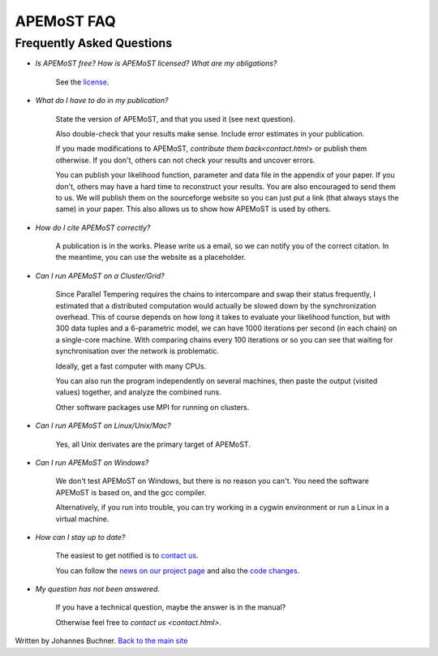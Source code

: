 ===========================================
  APEMoST FAQ
===========================================
Frequently Asked Questions
---------------------------

- *Is APEMoST free? How is APEMoST licensed? What are my obligations?*

	See the `license <license.html>`_.

- *What do I have to do in my publication?*

	State the version of APEMoST, and that you used it (see next question). 

	Also double-check that your results make sense.
	Include error estimates in your publication.

	If you made modifications to APEMoST, `contribute them back<contact.html>` or publish them otherwise. 
	If you don't, others can not check your results and uncover errors.

	You can publish your likelihood function, parameter and data file in the appendix of your paper.
	If you don't, others may have a hard time to reconstruct your results.
	You are also encouraged to send them to us. We will publish them on the sourceforge website 
	so you can just put a link (that always stays the same) in your paper. This also allows us to show how 
	APEMoST is used by others.

- *How do I cite APEMoST correctly?*

	A publication is in the works. Please write us a email, so we can notify you of the correct
	citation. In the meantime, you can use the website as a placeholder.

- *Can I run APEMoST on a Cluster/Grid?*

	Since Parallel Tempering requires the chains to intercompare and swap their status frequently,
	I estimated that a distributed computation would actually be slowed down by the synchronization overhead.
	This of course depends on how long it takes to evaluate your likelihood function, but with 300 data tuples
	and a 6-parametric model, we can have 1000 iterations per second (in each chain) on a single-core machine.
	With comparing chains every 100 iterations or so you can see that waiting for synchronisation over the 
	network is problematic. 

	Ideally, get a fast computer with many CPUs.

	You can also run the program independently on several machines, then paste the output (visited values)
	together, and analyze the combined runs.

	Other software packages use MPI for running on clusters.

- *Can I run APEMoST on Linux/Unix/Mac?*

	Yes, all Unix derivates are the primary target of APEMoST. 

- *Can I run APEMoST on Windows?*

	We don't test APEMoST on Windows, but there is no reason you can't. You need the software
	APEMoST is based on, and the gcc compiler. 

	Alternatively, if you run into trouble, you can try working in a cygwin environment
	or run a Linux in a virtual machine.

- *How can I stay up to date?*

	The easiest to get notified is to `contact us <contact.html>`_.

	You can follow the `news on our project page <http://sourceforge.net/projects/apemost/>`_
	and also the `code changes <http://apemost.git.sourceforge.net/git/gitweb.cgi?p=apemost/apemost;a=summary>`_.
	

- *My question has not been answered.*

	If you have a technical question, maybe the answer is in the manual?

	Otherwise feel free to `contact us <contact.html>`.



Written by Johannes Buchner. `Back to the main site <index.html>`_

